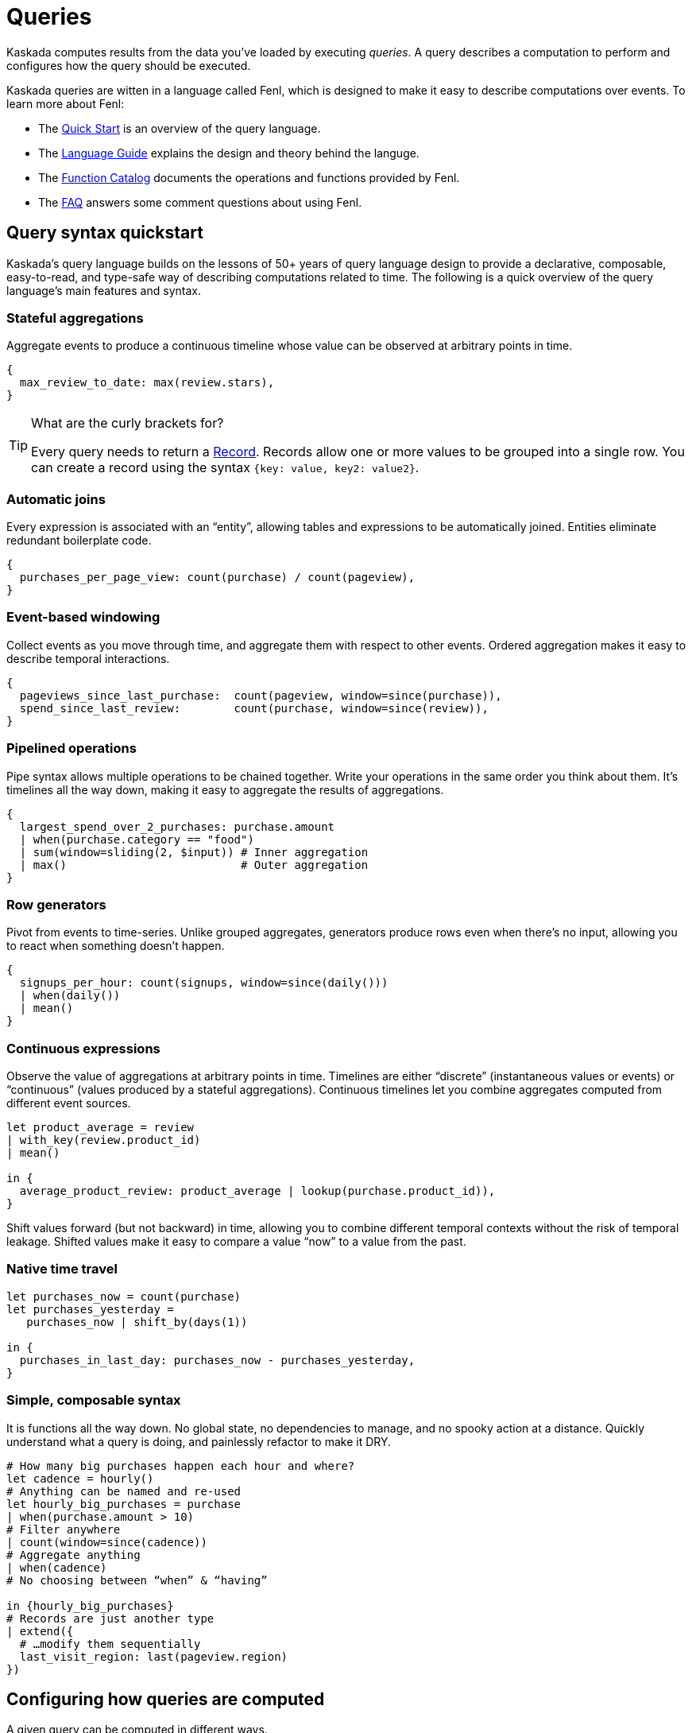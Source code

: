 = Queries

Kaskada computes results from the data you've loaded by executing _queries_.
A query describes a computation to perform and configures how the query should be executed.

Kaskada queries are witten in a language called Fenl, which is designed to make it easy to describe computations over events.
To learn more about Fenl:

* The xref:fenl:fenl-quick-start.adoc[Quick Start] is an overview of the query language.
* The xref:fenl:language-guide.adoc[Language Guide] explains the design and theory behind the languge.
* The xref:fenl:catalog.adoc[Function Catalog] documents the operations and functions provided by Fenl.
* The xref:fenl:fenl-faq.adoc[FAQ] answers some comment questions about using Fenl.

== Query syntax quickstart

Kaskada's query language builds on the lessons of 50+ years of query language design to provide a declarative, composable, easy-to-read, and type-safe way of describing computations related to time. 
The following is a quick overview of the query language's main features and syntax.

=== Stateful aggregations

Aggregate events to produce a continuous timeline whose value can be observed at arbitrary points in time.

[source,Fenl]
----
{
  max_review_to_date: max(review.stars),
}
----

[TIP]
.What are the curly brackets for?
====
Every query needs to return a xref:fenl:working-with-records.adoc[Record].
Records allow one or more values to be grouped into a single row.
You can create a record using the syntax `{key: value, key2: value2}`.
====

=== Automatic joins

Every expression is associated with an “entity”, allowing tables and expressions to be automatically joined. Entities eliminate redundant boilerplate code.

[source,Fenl]
----
{
  purchases_per_page_view: count(purchase) / count(pageview),
}
----

=== Event-based windowing

Collect events as you move through time, and aggregate them with respect to other events. Ordered aggregation makes it easy to describe temporal interactions.

[source,Fenl]
----
{
  pageviews_since_last_purchase:  count(pageview, window=since(purchase)),
  spend_since_last_review:        count(purchase, window=since(review)),
}
----

=== Pipelined operations

Pipe syntax allows multiple operations to be chained together. Write your operations in the same order you think about them. It's timelines all the way down, making it easy to aggregate the results of aggregations.

[source,Fenl]
----
{
  largest_spend_over_2_purchases: purchase.amount
  | when(purchase.category == "food") 
  | sum(window=sliding(2, $input)) # Inner aggregation
  | max()                          # Outer aggregation
}
----

=== Row generators

Pivot from events to time-series. Unlike grouped aggregates, generators produce rows even when there's no input, allowing you to react when something doesn't happen.

[source,Fenl]
----
{
  signups_per_hour: count(signups, window=since(daily()))
  | when(daily())
  | mean()
}
----

=== Continuous expressions

Observe the value of aggregations at arbitrary points in time. Timelines are either “discrete” (instantaneous values or events) or “continuous” (values produced by a stateful aggregations). Continuous timelines let you combine aggregates computed from different event sources.

[source,Fenl]
----
let product_average = review
| with_key(review.product_id)
| mean()

in {
  average_product_review: product_average | lookup(purchase.product_id)),
}
----

Shift values forward (but not backward) in time, allowing you to combine different temporal contexts without the risk of temporal leakage. Shifted values make it easy to compare a value “now” to a value from the past.

=== Native time travel

[source,Fenl]
----
let purchases_now = count(purchase)
let purchases_yesterday =
   purchases_now | shift_by(days(1))

in {
  purchases_in_last_day: purchases_now - purchases_yesterday,
}
----

=== Simple, composable syntax

It is functions all the way down. No global state, no dependencies to manage, and no spooky action at a distance. Quickly understand what a query is doing, and painlessly refactor to make it DRY.

[source,Fenl]
----
# How many big purchases happen each hour and where?
let cadence = hourly()
# Anything can be named and re-used
let hourly_big_purchases = purchase
| when(purchase.amount > 10)
# Filter anywhere 
| count(window=since(cadence))
# Aggregate anything
| when(cadence)
# No choosing between “when” & “having”

in {hourly_big_purchases}
# Records are just another type
| extend({
  # …modify them sequentially
  last_visit_region: last(pageview.region)
})
----

== Configuring how queries are computed

A given query can be computed in different ways.

=== Configuring how timelines are converted into tables

You can either return a table describing each change in the timeline, or a table describing the "final" value of the timeline.

Every query produces a timeline which may be returned in two different ways -- the final results (at a specific time) or all historic results.
The "result behavior" configuresj which results are produced.
Queries for historic results return the full history of how the values changed over time for each entity.
Queries for final results return the latest result for each entity at the specified time (default is after all events have been processed).

You determine which type of query to execute using the "result behavior" configuration at query time.
By default, historical results are returned.
To return final results, you must configure the `final-results` behavior:

[source,Fenl]
.Final queries with fenlmagic
----
%%fenl --result_behavior final-results
{
    time: Purchase.purchase_time,
    entity: Purchase.customer_id,
    max_amount: Purchase.amount | max(),
    min_amount: Purchase.amount | min(),
}
----

[source,python]
.Final queries with Python
----
from kaskada import compute

query = """{
  time: Purchase.purchase_time,
  entity: Purchase.customer_id,
  max_amount: last(Purchase.amount) | max(),
  min_amount: Purchase.amount | min()
}"""

resp = query.create_query(expression=query, result_behavior="final-results")
----

[source,bash]
.Final queries in the CLI
----
./kaskada-cli query run --result-behavior final-results <<EOS
Purchase
EOS
---

== Querying with Python

Using python directly is one way to write queries.

[source,python]
----
from kaskada import compute
from kaskada.api.session import LocalBuilder

session = LocalBuilder().build()

query = """{ 
  time: Purchase.purchase_time, 
  entity: Purchase.customer_id, 
  max_amount: last(Purchase.amount) | max(), 
  min_amount: Purchase.amount | min()
}"""

response_parquet = compute.query(query = query).output_to.object_store.output_paths[0]

# (Optional) view results as a Pandas dataframe.
import pandas
pandas.read_parquet(response_parquet)
----

This returns a dataframe with the results of the query.

=== Optional Parameters (with Python)

When querying directly from python, the following optional parameters
are available:

* *with_tables*: A list of tables to use in the query, in addition to
the tables stored in the system.
* *with_views*: A list of views to use in the query, in addition to the
views stored in the system.
* *result_behavior*: Determines which results are returned. Either
`"all-results"` _(default)_, or `"final-results"` which returns only the
final values for each entity.
* *response_as*: Determines how the response is returned. Either
`"parquet"` _(default)_ or `"redis-bulk"`.
** If `"redis-bulk"`, result_behavior is assumed to be
`"final-results"`.
* *data_token_id*: Enables repeatable queries. Queries performed against
the same data token always run on the same input data.
* *limits*: Configures limits on the output set.

== Querying with fenlmagic

Using the fenlmagic IPython extension makes iterating on queries easier.

[NOTE]
====
The fenlmagic IPython extension is optional and isn't required
to use Kaskada. Feel free to use whichever client interface fits your
workflow.
====

You can make Fenl queries by prefixing a query block with `%%fenl`. The
query results will be computed and returned as a Pandas dataframe. The
query content starts on the next line and includes the rest of the code
block's contents:

[source,Fenl]
----
%%fenl
{
    time: Purchase.purchase_time,
    entity: Purchase.customer_id,
    max_amount: Purchase.amount | max(),
    min_amount: Purchase.amount | min(),
}
----

This returns a dataframe with the results of the query.

=== Optional Parameters (with fenlmagic)

When querying using fenlmagic, the following optional parameters are
available:

* *--result-behavior*: Determines which results are returned. Either
`all-results` _(default)_, or `final-results` which returns only the
final values for each entity.
* *--output*: Output format for the query results. One of `df` dataframe
_(default)_, `json`, `parquet` or `redis-bulk`.
** If `redis-bulk`, --result-behavior is assumed to be `final-results`.
* *--data-token*: Enables repeatable queries. Queries performed against
the same data token always run on the same input data.
* *--preview-rows*: Produces a preview of the data with at least this
many rows.
* *--var*: Assigns the body to a local variable with the given name.

Example use of some of these options can be found in the next section:
xref:reference:example-queries[Example Queries]

=== Tables and Views

Most basic queries operate against tables. However, queries can also
operate on views or a combination of tables and views.

Here's an example of using a view to filter the values produced by an
expression using a table.

[source,Fenl]
----
%%fenl
{
  time: Purchase.purchase_time,
  entity: Purchase.customer_id,
  total_purchases: Purchase.amount | sum(),
} | when(PurchaseStats.max_amount > 100)
----

Views may reference other views, so we could give this expression a name
and create a view for it as well if we wanted to.

Views are useful any time you need to share or re-use expressions:

* Cleaning operations
* Common business logic
* Final feature vectors

For more help with tables and views, see xref:reference:tables[Working with Tables]
and xref:reference:views[Working with Views].

=== Using `--data-token`

`--data-token`: Enables repeatable queries. Queries performed against
the same data token always run on the same input data.

* use the data token id returned after loading the first file, and
results only include rows from the first file

[source,ipython]
----
%%fenl --data-token bdc9e595-a8a0-448c-9a95-c2e3d886b633
purchases
----

[source,json]
----
data_token_id: "bdc9e595-a8a0-448c-9a95-c2e3d886b633"
request_details {
  request_id: "3f737ff336666515a54dd29a9c5ace3a"
}
----

[cols=">,<,<,<,<,>,>",options="header",]
|===
| |id |purchase_time |customer_id |vendor_id |amount |subsort_id
|0 |cb_001 |2020-01-01 00:00:00 |karen |chum_bucket |9 |0
|1 |kk_001 |2020-01-01 00:00:00 |patrick |krusty_krab |3 |1
|2 |cb_002 |2020-01-02 00:00:00 |karen |chum_bucket |2 |2
|3 |kk_002 |2020-01-02 00:00:00 |patrick |krusty_krab |5 |3
|4 |cb_003 |2020-01-03 00:00:00 |karen |chum_bucket |4 |4
|5 |kk_003 |2020-01-03 00:00:00 |patrick |krusty_krab |12 |5
|6 |cb_004 |2020-01-04 00:00:00 |patrick |chum_bucket |5000 |6
|7 |cb_005 |2020-01-04 00:00:00 |karen |chum_bucket |3 |7
|8 |cb_006 |2020-01-05 00:00:00 |karen |chum_bucket |5 |8
|9 |kk_004 |2020-01-05 00:00:00 |patrick |krusty_krab |9 |9
|===

* use the data token id returned after loading the second file, and
results rows from both files

[source,ipython]
----
%%fenl --data-token 24c83cac-8cf4-4a45-98f0-dac8d5b303a2
purchases
----

[source,json]
----
data_token_id: "24c83cac-8cf4-4a45-98f0-dac8d5b303a2"
request_details {
  request_id: "3f737ff336666515a54dd29a9c5ace3a"
}
----

[cols=">,<,<,<,<,>,>",options="header",]
|===
| |id |purchase_time |customer_id |vendor_id |amount |subsort_id
|0 |cb_001 |2020-01-01 00:00:00 |karen |chum_bucket |9 |0
|1 |kk_001 |2020-01-01 00:00:00 |patrick |krusty_krab |3 |1
|2 |cb_002 |2020-01-02 00:00:00 |karen |chum_bucket |2 |2
|3 |kk_002 |2020-01-02 00:00:00 |patrick |krusty_krab |5 |3
|4 |cb_003 |2020-01-03 00:00:00 |karen |chum_bucket |4 |4
|5 |kk_003 |2020-01-03 00:00:00 |patrick |krusty_krab |12 |5
|6 |cb_004 |2020-01-04 00:00:00 |patrick |chum_bucket |5000 |6
|7 |cb_005 |2020-01-04 00:00:00 |karen |chum_bucket |3 |7
|8 |cb_006 |2020-01-05 00:00:00 |karen |chum_bucket |5 |8
|9 |kk_004 |2020-01-05 00:00:00 |patrick |krusty_krab |9 |9
|10 |kk_005 |2020-01-06 00:00:00 |patrick |krusty_krab |2 |0
|11 |wh_001 |2020-01-06 00:00:00 |spongebob |weenie_hut |7 |1
|12 |cb_007 |2020-01-07 00:00:00 |spongebob |chum_bucket |34 |2
|13 |wh_002 |2020-01-08 00:00:00 |karen |weenie_hut |8 |3
|14 |kk_006 |2020-01-08 00:00:00 |patrick |krusty_krab |9 |4
|===

=== Using `--result-behavior`

`--result-behavior`: Determines which results are returned.

* use `all-results` (default) to return all the results for each entity:

[source,ipython]
----
%%fenl --result-behavior all-results
purchases
----

[source,json]
----
data_token_id: "7bd4e740-9e63-418e-ba9b-5582db010959"
request_details {
  request_id: "1badb8b0e220e26cc15b93b234ac3c14"
}
----

[cols=">,<,<,<,<,>,>",options="header",]
|===
| |id |purchase_time |customer_id |vendor_id |amount |subsort_id
|0 |cb_001 |2020-01-01 00:00:00 |karen |chum_bucket |9 |0
|1 |kk_001 |2020-01-01 00:00:00 |patrick |krusty_krab |3 |1
|2 |cb_002 |2020-01-02 00:00:00 |karen |chum_bucket |2 |2
|3 |kk_002 |2020-01-02 00:00:00 |patrick |krusty_krab |5 |3
|4 |cb_003 |2020-01-03 00:00:00 |karen |chum_bucket |4 |4
|5 |kk_003 |2020-01-03 00:00:00 |patrick |krusty_krab |12 |5
|6 |cb_004 |2020-01-04 00:00:00 |patrick |chum_bucket |5000 |6
|7 |cb_005 |2020-01-04 00:00:00 |karen |chum_bucket |3 |7
|8 |cb_006 |2020-01-05 00:00:00 |karen |chum_bucket |5 |8
|9 |kk_004 |2020-01-05 00:00:00 |patrick |krusty_krab |9 |9
|10 |kk_005 |2020-01-06 00:00:00 |patrick |krusty_krab |2 |0
|11 |wh_001 |2020-01-06 00:00:00 |spongebob |weenie_hut |7 |1
|12 |cb_007 |2020-01-07 00:00:00 |spongebob |chum_bucket |34 |2
|13 |wh_002 |2020-01-08 00:00:00 |karen |weenie_hut |8 |3
|14 |kk_006 |2020-01-08 00:00:00 |patrick |krusty_krab |9 |4
|===

* use `final-results` to return only the most recent event for
each entity

[source,ipython]
----
%%fenl --result-behavior final-results
purchases
----

[source,json]
----
data_token_id: "7bd4e740-9e63-418e-ba9b-5582db010959"
request_details {
  request_id: "145bc51d9bac47f17fd202e5785e58b7"
}
----

[cols=">,<,<,<,<,>,>",options="header",]
|===
| |id |purchase_time |customer_id |vendor_id |amount |subsort_id
|0 |kk_006 |2020-01-08 00:00:00 |patrick |krusty_krab |9 |4
|1 |wh_002 |2020-01-08 00:00:00 |karen |weenie_hut |8 |3
|2 |cb_007 |2020-01-07 00:00:00 |spongebob |chum_bucket |34 |2
|===

=== Using `--preview-rows`

`--preview-rows`: Produces a preview of the data with approximately this many rows.

* Setting a limit allows you to quickly iterate on features and verify
your results before running them over your full dataset
* set to `50` on the `transactions` table to return a preview of at
least 50 rows

[source,ipython]
----
%%fenl --preview-rows 50
transactions
----

Returns a dataframe of 71599 rows, instead of the full dataset of 100000
rows.

[NOTE] 
====
It may seem odd that many thousands of rows were returned when
only 50 were requested. This happens because query operates on batches
and will return the results of all batches processed in order to reach
the minimum set of rows requested. In this case, compute processed only
a single batch, but the batch had a size of 71599 rows. Note: Using
`--preview-rows` with `--result-behavior final-results` will cause the
full dataset to be processed, as all inputs must be processed to produce
final results.
====